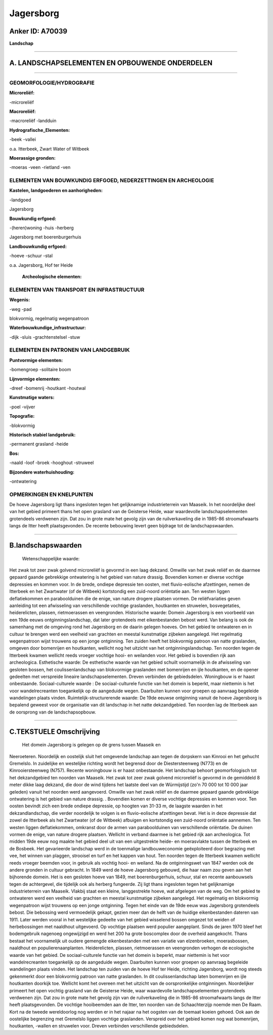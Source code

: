 Jagersborg
==========

Anker ID: A70039
----------------

**Landschap**

--------------

A. LANDSCHAPSELEMENTEN EN OPBOUWENDE ONDERDELEN
-----------------------------------------------

--------------

GEOMORFOLOGIE/HYDROGRAFIE
~~~~~~~~~~~~~~~~~~~~~~~~~

**Microreliëf:**

-microreliëf

 
**Macroreliëf:**

-macroreliëf
-landduin

**Hydrografische\_Elementen:**

-beek
-vallei

 
o.a. Itterbeek, Zwart Water of Witbeek

**Moerassige gronden:**

-moeras
-veen
-rietland
-ven

 

ELEMENTEN VAN BOUWKUNDIG ERFGOED, NEDERZETTINGEN EN ARCHEOLOGIE
~~~~~~~~~~~~~~~~~~~~~~~~~~~~~~~~~~~~~~~~~~~~~~~~~~~~~~~~~~~~~~~

**Kastelen, landgoederen en aanhorigheden:**

-landgoed

 
Jagersborg

**Bouwkundig erfgoed:**

-(heren)woning
-huis
-herberg

 
Jagersborg met boerenburgerhuis

**Landbouwkundig erfgoed:**

-hoeve
-schuur
-stal

 
o.a. Jagersborg, Hof ter Heide

 **Archeologische elementen:**

ELEMENTEN VAN TRANSPORT EN INFRASTRUCTUUR
~~~~~~~~~~~~~~~~~~~~~~~~~~~~~~~~~~~~~~~~~

**Wegenis:**

-weg
-pad

 
blokvormig, regelmatig wegenpatroon

**Waterbouwkundige\_infrastructuur:**

-dijk
-sluis
-grachtenstelsel
-stuw

 

ELEMENTEN EN PATRONEN VAN LANDGEBRUIK
~~~~~~~~~~~~~~~~~~~~~~~~~~~~~~~~~~~~~

**Puntvormige elementen:**

-bomengroep
-solitaire boom

 
**Lijnvormige elementen:**

-dreef
-bomenrij
-houtkant
-houtwal

**Kunstmatige waters:**

-poel
-vijver

 
**Topografie:**

-blokvormig

 
**Historisch stabiel landgebruik:**

-permanent grasland
-heide

 
**Bos:**

-naald
-loof
-broek
-hooghout
-struweel

 
**Bijzondere waterhuishouding:**

-ontwatering

 

OPMERKINGEN EN KNELPUNTEN
~~~~~~~~~~~~~~~~~~~~~~~~~

De hoeve Jagersborg ligt thans ingesloten tegen het gelijknamige
industrieterrein van Maaseik. In het noordelijke deel van het gebied
primeert thans het open grasland van de Geisterse Heide, waar
waardevolle landschapselementen grotendeels verdwenen zijn. Dat zou in
grote mate het gevolg zijn van de ruilverkaveling die in 1985-86
stroomafwaarts langs de Itter heeft plaatsgevonden. De recente bebouwing
levert geen bijdrage tot de landschapswaarden.

--------------

B.landschapswaarden
-------------------

 Wetenschappelijke waarde:
Het zwak tot zeer zwak golvend microreliëf is gevormd in een laag
dekzand. Omwille van het zwak reliëf en de daarmee gepaard gaande
gebrekkige ontwatering is het gebied van nature drassig. Bovendien komen
er diverse vochtige depressies en kommen voor. In de brede, ondiepe
depressie ten oosten, met fluvio-eolische afzettingen, nemen de
Itterbeek en het Zwartwater (of de Witbeek) kortstondig een zuid-noord
oriëntatie aan. Ten westen liggen deflatiekommen en paraboolduinen die
de enige, van nature drogere plaatsen vormen. De reliëfvariaties geven
aanleiding tot een afwisseling van verschillende vochtige graslanden,
houtkanten en struwelen, bosvegetaties, heiderelicten, plassen,
rietmoerassen en veengronden.
Historische waarde:
Domein Jagersborg is een voorbeeld van een 19de eeuws
ontginningslandschap, dat later grotendeels met eikenbestanden bebost
werd. Van belang is ook de samenhang met de omgeving rond het Jagersborg
en de daarin gelegen hoeves. Om het gebied te ontwateren en in cultuur
te brengen werd een veelheid van grachten en meestal kunstmatige
zijbeken aangelegd. Het regelmatig wegenpatroon wijst trouwens op een
jonge ontginning. Ten zuiden heeft het blokvormig patroon van natte
graslanden, omgeven door bomenrijen en houtkanten, wellicht nog het
uitzicht van het ontginningslandschap. Ten noorden tegen de Itterbeek
kwamen wellicht reeds vroeger vochtige hooi- en weilanden voor. Het
gebied is bovendien rijk aan archeologica.
Esthetische waarde: De esthetische waarde van het gebied schuilt
voornamelijk in de afwisseling van gesloten bossen, het
coulissenlandschap van blokvormige graslanden met bomenrijen en ijle
houtkanten, en de opener gedeelten met verspreide lineaire
landschapselementen. Dreven verbinden de gebiedsdelen. Woningbouw is er
haast onbestaande.
Sociaal-culturele waarde : De sociaal-culturele functie van het
domein is beperkt, maar niettemin is het voor wandelrecreanten
toegankelijk op de aangeduide wegen. Daarbuiten kunnen voor groepen op
aanvraag begeleide wandelingen plaats vinden.
Ruimtelijk-structurerende waarde:
De 19de eeuwse ontginning vanuit de hoeve Jagersborg is bepalend
geweest voor de organisatie van dit landschap in het natte
dekzandgebied. Ten noorden lag de Itterbeek aan de oorsprong van de
landschapsopbouw.

--------------

C.TEKSTUELE Omschrijving
------------------------

 Het domein Jagersborg is gelegen op de grens tussen Maaseik en
Neeroeteren. Noordelijk en oostelijk sluit het omgevende landschap aan
tegen de dorpskern van Kinrooi en het gehucht Gremelslo. In zuidelijke
en westelijke richting wordt het begrensd door de Diestersteenweg (N773)
en de Kinrooiersteenweg (N757). Recente woningbouw is er haast
onbestaande. Het landschap behoort geomorfologisch tot het dekzandgebied
ten noorden van Maaseik. Het zwak tot zeer zwak golvend microreliëf is
gevormd in de gemiddeld 8 meter dikke laag dekzand, die door de wind
tijdens het laatste deel van de Würmijstijd (zo'n 70 000 tot 10 000 jaar
geleden) vanuit het noorden werd aangevoerd. Omwille van het zwak reliëf
en de daarmee gepaard gaande gebrekkige ontwatering is het gebied van
nature drassig. . Bovendien komen er diverse vochtige depressies en
kommen voor. Ten oosten bevindt zich een brede ondiepe depressie, op
hoogten van 31-33 m, de laagste waarden in het dekzandlandschap, die
verder noordelijk te volgen is en fluvio-eolische afzettingen bevat. Het
is in deze depressie dat zowel de Itterbeek als het Zwartwater (of de
Witbeek) afbuigen en kortstondig een zuid-noord oriëntatie aannemen. Ten
westen liggen deflatiekommen, omkranst door de armen van paraboolduinen
van verschillende oriëntatie. De duinen vormen de enige, van nature
drogere plaatsen. Wellicht in verband daarmee is het gebied rijk aan
archeologica. Tot midden 19de eeuw nog maakte het gebied deel uit van
een uitgestrekte heide- en moerasvlakte tussen de Itterbeek en de
Bosbeek. Het gevarieerde landschap werd in de toenmalige
landbouweconomie geëxploiteerd door begrazing met vee, het winnen van
plaggen, strooisel en turf en het kappen van hout. Ten noorden tegen de
Itterbeek kwamen wellicht reeds vroeger beemden voor, in gebruik als
vochtig hooi- en weiland. Na de ontginningswet van 1847 werden ook de
andere gronden in cultuur gebracht. In 1849 werd de hoeve Jagersborg
gebouwd, die haar naam zou geven aan het bijhorende domein. Het is een
gesloten hoeve van 1849, met boerenburgerhuis, schuur, stal en recente
aanbouwsels tegen de achtergevel, die tijdelijk ook als herberg
fungeerde. Zij ligt thans ingesloten tegen het gelijknamige
industrieterrein van Maaseik. Vlakbij staat een kleine, langgestrekte
hoeve, wat afgelegen van de weg. Om het gebied te ontwateren werd een
veelheid van grachten en meestal kunstmatige zijbeken aangelegd. Het
regelmatig en blokvormig wegenpatroon wijst trouwens op een jonge
ontginning. Tegen het einde van de 19de eeuw was Jagersborg grotendeels
bebost. Die bebossing werd vermoedelijk gekapt, gezien meer dan de helft
van de huidige eikenbestanden dateren van 1911. Later werden vooral in
het westelijke gedeelte van het gebied wisselend bossen omgezet tot
weiden of herbebossingen met naaldhout uitgevoerd. Op vochtige plaatsen
werd populier aangeplant. Sinds de jaren 1970 bleef het bodemgebruik
nagenoeg ongewijzigd en werd het 200 ha grote boscomplex door de
overheid aangekocht. Thans bestaat het voornamelijk uit oudere gemengde
eikenbestanden met een variatie van elzenbroeken, moerasbossen,
naaldhout en populierenaanplanten. Heiderelicten, plassen, rietmoerassen
en veengronden verhogen de ecologische waarde van het gebied. De
sociaal-culturele functie van het domein is beperkt, maar niettemin is
het voor wandelrecreanten toegankelijk op de aangeduide wegen.
Daarbuiten kunnen voor groepen op aanvraag begeleide wandelingen plaats
vinden. Het landschap ten zuiden van de hoeve Hof ter Heide, richting
Jagersborg, wordt nog steeds gekenmerkt door een blokvormig patroon van
natte graslanden. In dit coulissenlandschap laten bomenrijen en ijle
houtkanten doorkijk toe. Wellicht komt het overeen met het uitzicht van
de oorspronkelijke ontginningen. Noordelijker primeert het open vochtig
grasland van de Geisterse Heide, waar waardevolle landschapselementen
grotendeels verdwenen zijn. Dat zou in grote mate het gevolg zijn van de
ruilverkaveling die in 1985-86 stroomafwaarts langs de Itter heeft
plaatsgevonden. De vochtige hooibeemden aan de Itter, ten noorden van de
Schaachterzijp noemde men De Raam. Kort na de tweede wereldoorlog nog
werden er in het najaar na het oogsten van de toemaat koeien gehoed. Ook
aan de oostelijke begrenzing met Gremelslo liggen vochtige graslanden.
Verspreid over het gebied komen nog wat bomenrijen, houtkanten, -wallen
en struwelen voor. Dreven verbinden verschillende gebiedsdelen.
